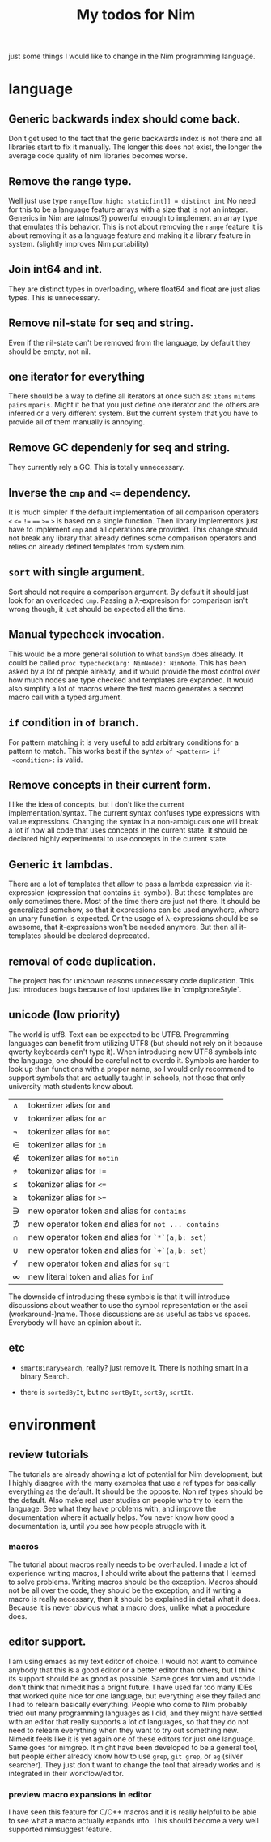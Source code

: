 #+TITLE: My todos for Nim

just some things I would like to change in the Nim programming
language.

* language
** Generic backwards index should come back.
 Don't get used to the fact that the geric backwards index is not there
 and all libraries start to fix it manually.  The longer this does not
 exist, the longer the average code quality of nim libraries becomes
 worse.
** Remove the range type.

 Well just use type ~range[low,high: static[int]] = distinct int~ No need
 for this to be a language feature arrays with a size that is not an
 integer.  Generics in Nim are (almost?) powerful enough to implement
 an array type that emulates this behavior.  This is not about removing
 the ~range~ feature it is about removing it as a language feature and
 making it a library feature in system.  (slightly improves Nim
 portability)

** Join int64 and int.

 They are distinct types in overloading, where float64 and float are
 just alias types.  This is unnecessary.

** Remove nil-state for seq and string.

 Even if the nil-state can't be removed from the language, by default
 they should be empty, not nil.

** one iterator for everything
 There should be a way to define all iterators at once such as: ~items~
 ~mitems~ ~pairs~ ~mparis~.  Might it be that you just define one
 iterator and the others are inferred or a very different system.  But
 the current system that you have to provide all of them manually is annoying.
** Remove GC dependenly for seq and string.

 They currently rely a GC.  This is totally unnecessary.

** Inverse the ~cmp~ and ~<=~ dependency.

 It is much simpler if the default implementation of all comparison
 operators ~<~ ~<=~ ~!=~ ~==~ ~>=~ ~>~ is based on a single
 function.  Then library implementors just have to implement ~cmp~ and
 all operations are provided.  This change should not break any library
 that already defines some comparison operators and relies on already
 defined templates from system.nim.

** ~sort~ with single argument.

 Sort should not require a comparison argument.  By default it should
 just look for an overloaded ~cmp~.  Passing a λ-expresison for
 comparison isn't wrong though, it just should be expected all the
 time.

** Manual typecheck invocation.

 This would be a more general solution to what ~bindSym~ does already.
 It could be called ~proc typecheck(arg: NimNode): NimNode~.  This has
 been asked by a lot of people already, and it would provide the most
 control over how much nodes are type checked and templates are
 expanded.  It would also simplify a lot of macros where the first
 macro generates a second macro call with a typed argument.

** ~if~ condition in ~of~ branch.

 For pattern matching it is very useful to add arbitrary conditions for
 a pattern to match.  This works best if the syntax ~of <pattern> if
 <condition>:~ is valid.

** Remove concepts in their current form.

 I like the idea of concepts, but i don't like the current
 implementation/syntax.  The current syntax confuses type expressions
 with value expressions.  Changing the syntax in a non-ambiguous one
 will break a lot if now all code that uses concepts in the current
 state.  It should be declared highly experimental to use concepts in
 the current state.

** Generic ~it~ lambdas.

 There are a lot of templates that allow to pass a lambda expression
 via it-expression (expression that contains ~it~-symbol).  But these
 templates are only sometimes there.  Most of the time there are just
 not there.  It should be generalized somehow, so that it expressions
 can be used anywhere, where an unary function is expected.  Or the
 usage of λ-expressions should be so awesome, that it-expressions won't
 be needed anymore.  But then all it-templates should be declared
 deprecated.

** removal of code duplication.
 The project has for unknown reasons unnecessary code duplication.  This
 just introduces bugs because of lost updates like in `cmpIgnoreStyle`.

** unicode (low priority)

 The world is utf8.  Text can be expected to be UTF8.  Programming
 languages can benefit from utilizing UTF8 (but should not rely on it
 because qwerty keyboards can't type it).  When introducing new UTF8
 symbols into the language, one should be careful not to overdo
 it.  Symbols are harder to look up than functions with a proper name,
 so I would only recommend to support symbols that are actually taught
 in schools, not those that only university math students know about.

 | ∧ | tokenizer alias for ~and~                           |
 | ∨ | tokenizer alias for ~or~                            |
 | ¬ | tokenizer alias for ~not~                           |
 | ∈ | tokenizer alias for ~in~                            |
 | ∉ | tokenizer alias for ~notin~                         |
 | ≠ | tokenizer alias for ~!=~                            |
 | ≤ | tokenizer alias for ~<=~                            |
 | ≥ | tokenizer alias for ~>=~                            |
 | ∋ | new operator token and alias for ~contains~         |
 | ∌ | new operator token and alias for ~not ... contains~ |
 | ∩ | new operator token and alias for ~`*`(a,b: set)~    |
 | ∪ | new operator token and alias for ~`+`(a,b: set)~    |
 | √ | new operator token and alias for ~sqrt~             |
 | ∞ | new literal token and alias for ~inf~               |

 The downside of introducing these symbols is that it will introduce
 discussions about weather to use tho symbol representation or the
 ascii (workaround-)name.  Those discussions are as useful as
 tabs vs spaces.  Everybody will have an opinion about it.

** etc

   * ~smartBinarySearch~, really? just remove it.  There is nothing
     smart in a binary Search.

   * there is ~sortedByIt~, but no ~sortByIt~, ~sortBy~, ~sortIt~.
* environment
** review tutorials
The tutorials are already showing a lot of potential for Nim
development, but I highly disagree with the many examples that use a
ref types for basically everything as the default.  It should be the
opposite.  Non ref types should be the default.  Also make real user
studies on people who try to learn the language.  See what they have
problems with, and improve the documentation where it actually
helps.  You never know how good a documentation is, until you see how
people struggle with it.
*** macros
The tutorial about macros really needs to be overhauled.  I made a lot
of experience writing macros, I should write about the patterns that I
learned to solve problems.  Writing macros should be the
exception.  Macros should not be all over the code, they should be the
exception, and if writing a macro is really necessary, then it should
be explained in detail what it does.  Because it is never obvious what
a macro does, unlike what a procedure does.
** editor support.
I am using emacs as my text editor of choice.  I would not want to
convince anybody that this is a good editor or a better editor than
others, but I think its support should be as good as possible.  Same
goes for vim and vscode.  I don't think that nimedit has a bright
future.  I have used far too many IDEs that worked quite nice for one
language, but everything else they failed and I had to relearn
basically everything.  People who come to Nim probably tried out many
programming languages as I did, and they might have settled with an
editor that really supports a lot of languages, so that they do not
need to relearn everything when they want to try out something new.
Nimedit feels like it is yet again one of these editors for just one
language.  Same goes for nimgrep.  It might have been developed to be a
general tool, but people either already know how to use ~grep~,
~git grep~, or ~ag~ (silver searcher).  They just don't want to
change the tool that already works and is integrated in their
workflow/editor.
*** preview macro expansions in editor
I have seen this feature for C/C++ macros and it is really helpful to
be able to see what a macro actually expands into.  This should become
a very well supported nimsuggest feature.
